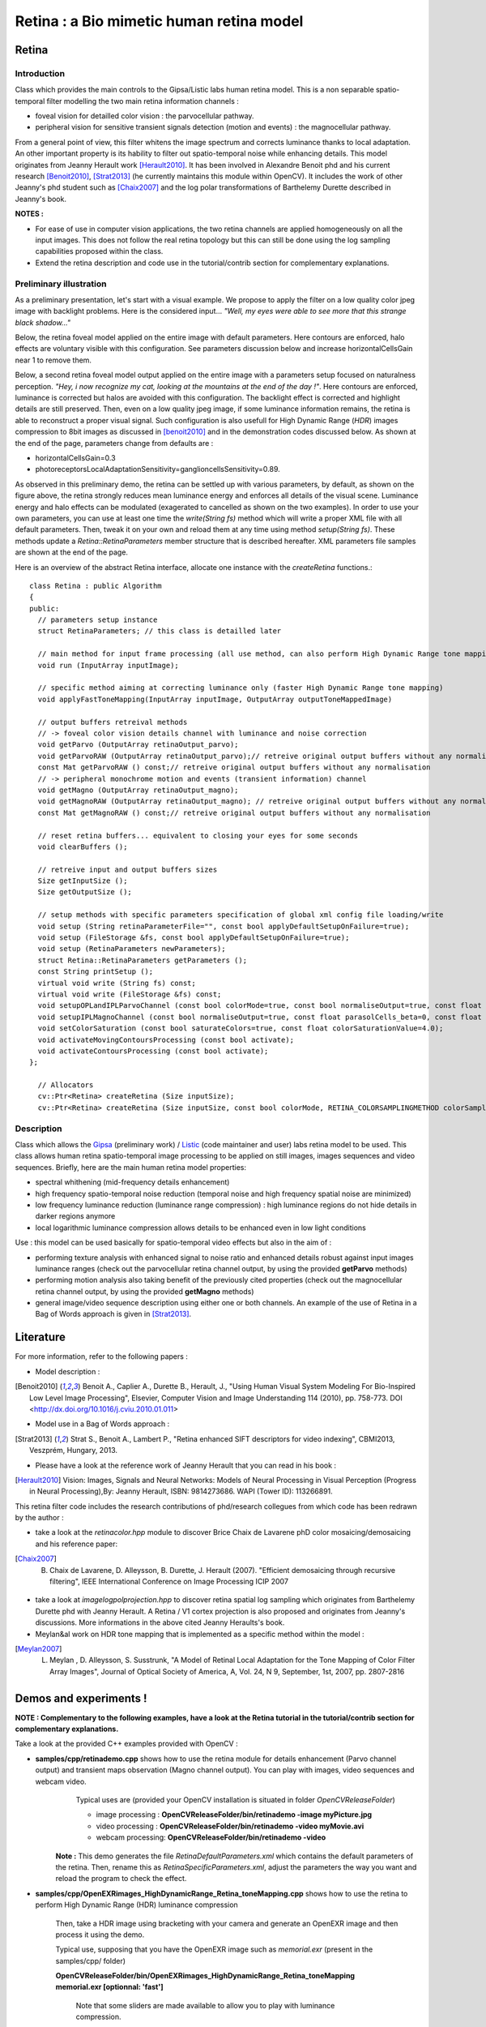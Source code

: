 Retina : a Bio mimetic human retina model
*****************************************

.. highlight:: cpp

Retina
======
.. ocv:class:: Retina : public Algorithm

Introduction
++++++++++++

Class which provides the main controls to the Gipsa/Listic labs human  retina model. This is a non separable spatio-temporal filter modelling the two main retina information channels :

* foveal vision for detailled color vision : the parvocellular pathway.

* peripheral vision for sensitive transient signals detection (motion and events) : the magnocellular pathway.

From a general point of view, this filter whitens the image spectrum and corrects luminance thanks to local adaptation. An other important property is its hability to filter out spatio-temporal noise while enhancing details.
This model originates from Jeanny Herault work [Herault2010]_. It has been involved in Alexandre Benoit phd and his current research [Benoit2010]_, [Strat2013]_ (he currently maintains this module within OpenCV). It includes the work of other Jeanny's phd student such as [Chaix2007]_ and the log polar transformations of Barthelemy Durette described in Jeanny's book.

**NOTES :**

* For ease of use in computer vision applications, the two retina channels are applied homogeneously on all the input images. This does not follow the real retina topology but this can still be done using the log sampling capabilities proposed within the class.

* Extend the retina description and code use in the tutorial/contrib section for complementary explanations.

Preliminary illustration
++++++++++++++++++++++++

As a preliminary presentation, let's start with a visual example. We propose to apply the filter on a low quality color jpeg image with backlight problems. Here is the considered input... *"Well, my eyes were able to see more that this strange black shadow..."*

.. image:: images/retinaInput.jpg
   :alt: a low quality color jpeg image with backlight problems.
   :align: center

Below, the retina foveal model applied on the entire image with default parameters. Here contours are enforced, halo effects are voluntary visible with this configuration. See parameters discussion below and increase horizontalCellsGain near 1 to remove them.

.. image:: images/retinaOutput_default.jpg
   :alt: the retina foveal model applied on the entire image with default parameters. Here contours are enforced, luminance is corrected and halo effects are voluntary visible with this configuration, increase horizontalCellsGain near 1 to remove them.
   :align: center

Below, a second retina foveal model output applied on the entire image with a parameters setup focused on naturalness perception. *"Hey, i now recognize my cat, looking at the mountains at the end of the day !"*. Here contours are enforced, luminance is corrected but halos are avoided with this configuration. The backlight effect is corrected and highlight details are still preserved. Then, even on a low quality jpeg image, if some luminance information remains, the retina is able to reconstruct a proper visual signal. Such configuration is also usefull for High Dynamic Range (*HDR*) images compression to 8bit images as discussed in [benoit2010]_ and in the demonstration codes discussed below.
As shown at the end of the page, parameters change from defaults are :

* horizontalCellsGain=0.3

* photoreceptorsLocalAdaptationSensitivity=ganglioncellsSensitivity=0.89.

.. image:: images/retinaOutput_realistic.jpg
   :alt: the retina foveal model applied on the entire image with 'naturalness' parameters. Here contours are enforced but are avoided with this configuration, horizontalCellsGain is 0.3 and photoreceptorsLocalAdaptationSensitivity=ganglioncellsSensitivity=0.89.
   :align: center

As observed in this preliminary demo, the retina can be settled up with various parameters, by default, as shown on the figure above, the retina strongly reduces mean luminance energy and enforces all details of the visual scene. Luminance energy and halo effects can be modulated (exagerated to cancelled as shown on the two examples). In order to use your own parameters, you can use at least one time the *write(String fs)* method which will write a proper XML file with all default parameters. Then, tweak it on your own and reload them at any time using method *setup(String fs)*. These methods update a *Retina::RetinaParameters* member structure that is described hereafter. XML parameters file samples are shown at the end of the page.

Here is an overview of the abstract Retina interface, allocate one instance with the *createRetina* functions.::

  class Retina : public Algorithm
  {
  public:
    // parameters setup instance
    struct RetinaParameters; // this class is detailled later

    // main method for input frame processing (all use method, can also perform High Dynamic Range tone mapping)
    void run (InputArray inputImage);

    // specific method aiming at correcting luminance only (faster High Dynamic Range tone mapping)
    void applyFastToneMapping(InputArray inputImage, OutputArray outputToneMappedImage)

    // output buffers retreival methods
    // -> foveal color vision details channel with luminance and noise correction
    void getParvo (OutputArray retinaOutput_parvo);
    void getParvoRAW (OutputArray retinaOutput_parvo);// retreive original output buffers without any normalisation
    const Mat getParvoRAW () const;// retreive original output buffers without any normalisation
    // -> peripheral monochrome motion and events (transient information) channel
    void getMagno (OutputArray retinaOutput_magno);
    void getMagnoRAW (OutputArray retinaOutput_magno); // retreive original output buffers without any normalisation
    const Mat getMagnoRAW () const;// retreive original output buffers without any normalisation

    // reset retina buffers... equivalent to closing your eyes for some seconds
    void clearBuffers ();

    // retreive input and output buffers sizes
    Size getInputSize ();
    Size getOutputSize ();

    // setup methods with specific parameters specification of global xml config file loading/write
    void setup (String retinaParameterFile="", const bool applyDefaultSetupOnFailure=true);
    void setup (FileStorage &fs, const bool applyDefaultSetupOnFailure=true);
    void setup (RetinaParameters newParameters);
    struct Retina::RetinaParameters getParameters ();
    const String printSetup ();
    virtual void write (String fs) const;
    virtual void write (FileStorage &fs) const;
    void setupOPLandIPLParvoChannel (const bool colorMode=true, const bool normaliseOutput=true, const float photoreceptorsLocalAdaptationSensitivity=0.7, const float photoreceptorsTemporalConstant=0.5, const float photoreceptorsSpatialConstant=0.53, const float horizontalCellsGain=0, const float HcellsTemporalConstant=1, const float HcellsSpatialConstant=7, const float ganglionCellsSensitivity=0.7);
    void setupIPLMagnoChannel (const bool normaliseOutput=true, const float parasolCells_beta=0, const float parasolCells_tau=0, const float parasolCells_k=7, const float amacrinCellsTemporalCutFrequency=1.2, const float V0CompressionParameter=0.95, const float localAdaptintegration_tau=0, const float localAdaptintegration_k=7);
    void setColorSaturation (const bool saturateColors=true, const float colorSaturationValue=4.0);
    void activateMovingContoursProcessing (const bool activate);
    void activateContoursProcessing (const bool activate);
  };

    // Allocators
    cv::Ptr<Retina> createRetina (Size inputSize);
    cv::Ptr<Retina> createRetina (Size inputSize, const bool colorMode, RETINA_COLORSAMPLINGMETHOD colorSamplingMethod=RETINA_COLOR_BAYER, const bool useRetinaLogSampling=false, const double reductionFactor=1.0, const double samplingStrenght=10.0);


Description
+++++++++++

Class which allows the `Gipsa <http://www.gipsa-lab.inpg.fr>`_ (preliminary work) / `Listic <http://www.listic.univ-savoie.fr>`_ (code maintainer and user) labs retina model to be used. This class allows human retina spatio-temporal image processing to be applied on still images, images sequences and video sequences. Briefly, here are the main human retina model properties:

* spectral whithening (mid-frequency details enhancement)

* high frequency spatio-temporal noise reduction (temporal noise and high frequency spatial noise are minimized)

* low frequency luminance reduction (luminance range compression) : high luminance regions do not hide details in darker regions anymore

* local logarithmic luminance compression allows details to be enhanced even in low light conditions

Use : this model can be used basically for spatio-temporal video effects but also in the aim of :

* performing texture analysis with enhanced signal to noise ratio and enhanced details robust against input images luminance ranges (check out the parvocellular retina channel output, by using the provided **getParvo** methods)

* performing motion analysis also taking benefit of the previously cited properties  (check out the magnocellular retina channel output, by using the provided **getMagno** methods)

* general image/video sequence description using either one or both channels. An example of the use of Retina in a Bag of Words approach is given in [Strat2013]_.

Literature
==========
For more information, refer to the following papers :

* Model description :

.. [Benoit2010] Benoit A., Caplier A., Durette B., Herault, J., "Using Human Visual System Modeling For Bio-Inspired Low Level Image Processing", Elsevier, Computer Vision and Image Understanding 114 (2010), pp. 758-773. DOI <http://dx.doi.org/10.1016/j.cviu.2010.01.011>

* Model use in a Bag of Words approach :

.. [Strat2013] Strat S., Benoit A., Lambert P., "Retina enhanced SIFT descriptors for video indexing", CBMI2013, Veszprém, Hungary, 2013.

* Please have a look at the reference work of Jeanny Herault that you can read in his book :

.. [Herault2010] Vision: Images, Signals and Neural Networks: Models of Neural Processing in Visual Perception (Progress in Neural Processing),By: Jeanny Herault, ISBN: 9814273686. WAPI (Tower ID): 113266891.

This retina filter code includes the research contributions of phd/research collegues from which code has been redrawn by the author :

* take a look at the *retinacolor.hpp* module to discover Brice Chaix de Lavarene phD color mosaicing/demosaicing and his reference paper:

.. [Chaix2007] B. Chaix de Lavarene, D. Alleysson, B. Durette, J. Herault (2007). "Efficient demosaicing through recursive filtering", IEEE International Conference on Image Processing ICIP 2007

* take a look at *imagelogpolprojection.hpp* to discover retina spatial log sampling which originates from Barthelemy Durette phd with Jeanny Herault. A Retina / V1 cortex projection is also proposed and originates from Jeanny's discussions. More informations in the above cited Jeanny Heraults's book.

* Meylan&al work on HDR tone mapping that is implemented as a specific method within the model :

.. [Meylan2007] L. Meylan , D. Alleysson, S. Susstrunk, "A Model of Retinal Local Adaptation for the Tone Mapping of Color Filter Array Images", Journal of Optical Society of America, A, Vol. 24, N 9, September, 1st, 2007, pp. 2807-2816

Demos and experiments !
=======================

**NOTE : Complementary to the following examples, have a look at the Retina tutorial in the tutorial/contrib section for complementary explanations.**

Take a look at the provided C++ examples provided with OpenCV :

* **samples/cpp/retinademo.cpp** shows how to use the retina module for details enhancement (Parvo channel output) and transient maps observation (Magno channel output). You can play with images, video sequences and webcam video.
    Typical uses are (provided your OpenCV installation is situated in folder *OpenCVReleaseFolder*)

    * image processing : **OpenCVReleaseFolder/bin/retinademo -image myPicture.jpg**

    * video processing : **OpenCVReleaseFolder/bin/retinademo -video myMovie.avi**

    * webcam processing: **OpenCVReleaseFolder/bin/retinademo -video**

   **Note :** This demo generates the file *RetinaDefaultParameters.xml* which contains the default parameters of the retina. Then, rename this as *RetinaSpecificParameters.xml*, adjust the parameters the way you want and reload the program to check the effect.


* **samples/cpp/OpenEXRimages_HighDynamicRange_Retina_toneMapping.cpp** shows how to use the retina to perform High Dynamic Range (HDR) luminance compression

   Then, take a HDR image using bracketing with your camera and generate an OpenEXR image and then process it using the demo.

   Typical use, supposing that you have the OpenEXR image such as *memorial.exr* (present in the samples/cpp/ folder)

   **OpenCVReleaseFolder/bin/OpenEXRimages_HighDynamicRange_Retina_toneMapping memorial.exr [optionnal: 'fast']**

      Note that some sliders are made available to allow you to play with luminance compression.
      
      If not using the 'fast' option, then, tone mapping is performed using the full retina model [Benoit2010]_. It includes spectral whitening that allows luminance energy to be reduced. When using the 'fast' option, then, a simpler method is used, it is an adaptation of the algorithm presented in [Meylan2007]_. This method gives also good results and is faster to process but it sometimes requires some more parameters adjustement.


Methods description
===================

Here are detailled the main methods to control the retina model

Ptr<Retina>::createRetina
+++++++++++++++++++++++++

.. ocv:function:: Ptr<Retina> createRetina(Size inputSize)
.. ocv:function:: Ptr<Retina> createRetina(Size inputSize, const bool colorMode, RETINA_COLORSAMPLINGMETHOD colorSamplingMethod = RETINA_COLOR_BAYER, const bool useRetinaLogSampling = false, const double reductionFactor = 1.0, const double samplingStrenght = 10.0 )

    Constructors from standardized interfaces : retreive a smart pointer to a Retina instance

    :param inputSize: the input frame size
    :param colorMode: the chosen processing mode : with or without color processing
    :param colorSamplingMethod: specifies which kind of color sampling will be used :

        * RETINA_COLOR_RANDOM: each pixel position is either R, G or B in a random choice

        * RETINA_COLOR_DIAGONAL: color sampling is RGBRGBRGB..., line 2 BRGBRGBRG..., line 3, GBRGBRGBR...

        * RETINA_COLOR_BAYER: standard bayer sampling

    :param useRetinaLogSampling: activate retina log sampling, if true, the 2 following parameters can be used
    :param reductionFactor: only usefull if param useRetinaLogSampling=true, specifies the reduction factor of the output frame (as the center (fovea) is high resolution and corners can be underscaled, then a reduction of the output is allowed without precision leak
    :param samplingStrenght: only usefull if param useRetinaLogSampling=true, specifies the strenght of the log scale that is applied

Retina::activateContoursProcessing
++++++++++++++++++++++++++++++++++

.. ocv:function:: void Retina::activateContoursProcessing(const bool activate)

    Activate/desactivate the Parvocellular pathway processing (contours information extraction), by default, it is activated

    :param activate: true if Parvocellular (contours information extraction) output should be activated, false if not... if activated, the Parvocellular output can be retrieved using the **getParvo** methods

Retina::activateMovingContoursProcessing
++++++++++++++++++++++++++++++++++++++++

.. ocv:function:: void Retina::activateMovingContoursProcessing(const bool activate)

    Activate/desactivate the Magnocellular pathway processing (motion information extraction), by default, it is activated

    :param activate: true if Magnocellular output should be activated, false if not... if activated, the Magnocellular output can be retrieved using the **getMagno** methods

Retina::clearBuffers
++++++++++++++++++++

.. ocv:function:: void Retina::clearBuffers()

    Clears all retina buffers (equivalent to opening the eyes after a long period of eye close ;o) whatchout the temporal transition occuring just after this method call.

Retina::getParvo
++++++++++++++++

.. ocv:function:: void Retina::getParvo( OutputArray retinaOutput_parvo )
.. ocv:function:: void Retina::getParvoRAW( OutputArray retinaOutput_parvo )
.. ocv:function:: const Mat Retina::getParvoRAW() const

    Accessor of the details channel of the retina (models foveal vision). Warning, getParvoRAW methods return buffers that are not rescaled within range [0;255] while the non RAW method allows a normalized matrix to be retrieved.

    :param retinaOutput_parvo: the output buffer (reallocated if necessary), format can be :

        * a Mat, this output is rescaled for standard 8bits image processing use in OpenCV

        * RAW methods actually return a 1D matrix (encoding is R1, R2, ... Rn, G1, G2, ..., Gn, B1, B2, ...Bn), this output is the original retina filter model output, without any quantification or rescaling.

Retina::getMagno
++++++++++++++++

.. ocv:function:: void Retina::getMagno( OutputArray retinaOutput_magno )
.. ocv:function:: void Retina::getMagnoRAW( OutputArray retinaOutput_magno )
.. ocv:function:: const Mat Retina::getMagnoRAW() const

    Accessor of the motion channel of the retina (models peripheral vision). Warning, getMagnoRAW methods return buffers that are not rescaled within range [0;255] while the non RAW method allows a normalized matrix to be retrieved.

    :param retinaOutput_magno: the output buffer (reallocated if necessary), format can be :

        * a Mat, this output is rescaled for standard 8bits image processing use in OpenCV

        * RAW methods actually return a 1D matrix (encoding is M1, M2,... Mn), this output is the original retina filter model output, without any quantification or rescaling.

Retina::getInputSize
++++++++++++++++++++

.. ocv:function:: Size Retina::getInputSize()

    Retreive retina input buffer size

    :return: the retina input buffer size

Retina::getOutputSize
+++++++++++++++++++++

.. ocv:function:: Size Retina::getOutputSize()

    Retreive retina output buffer size that can be different from the input if a spatial log transformation is applied

    :return: the retina output buffer size

Retina::printSetup
++++++++++++++++++

.. ocv:function:: const String Retina::printSetup()

    Outputs a string showing the used parameters setup

    :return: a string which contains formated parameters information

Retina::run
+++++++++++

.. ocv:function:: void Retina::run(InputArray inputImage)

    Method which allows retina to be applied on an input image, after run, encapsulated retina module is ready to deliver its outputs using dedicated acccessors, see getParvo and getMagno methods

    :param inputImage: the input Mat image to be processed, can be gray level or BGR coded in any format (from 8bit to 16bits)

Retina::applyFastToneMapping
++++++++++++++++++++++++++++

.. ocv:function:: void Retina::applyFastToneMapping(InputArray inputImage, OutputArray outputToneMappedImage)

    Method which processes an image in the aim to correct its luminance : correct backlight problems, enhance details in shadows. This method is designed to perform High Dynamic Range image tone mapping (compress >8bit/pixel images to 8bit/pixel). This is a simplified version of the Retina Parvocellular model (simplified version of the run/getParvo methods call) since it does not include the spatio-temporal filter modelling the Outer Plexiform Layer of the retina that performs spectral whitening and many other stuff. However, it works great for tone mapping and in a faster way.

    Check the demos and experiments section to see examples and the way to perform tone mapping using the original retina model and the method.

    :param inputImage: the input image to process (should be coded in float format : CV_32F, CV_32FC1, CV_32F_C3, CV_32F_C4, the 4th channel won't be considered).
    :param outputToneMappedImage: the output 8bit/channel tone mapped image (CV_8U or CV_8UC3 format).

Retina::setColorSaturation
++++++++++++++++++++++++++

.. ocv:function:: void Retina::setColorSaturation(const bool saturateColors = true, const float colorSaturationValue = 4.0 )

    Activate color saturation as the final step of the color demultiplexing process -> this saturation is a sigmoide function applied to each channel of the demultiplexed image.

    :param saturateColors: boolean that activates color saturation (if true) or desactivate (if false)
    :param colorSaturationValue: the saturation factor : a simple factor applied on the chrominance buffers


Retina::setup
+++++++++++++

.. ocv:function:: void Retina::setup(String retinaParameterFile = "", const bool applyDefaultSetupOnFailure = true )
.. ocv:function:: void Retina::setup(FileStorage & fs, const bool applyDefaultSetupOnFailure = true )
.. ocv:function:: void Retina::setup(RetinaParameters newParameters)

    Try to open an XML retina parameters file to adjust current retina instance setup => if the xml file does not exist, then default setup is applied => warning, Exceptions are thrown if read XML file is not valid

    :param retinaParameterFile: the parameters filename
    :param applyDefaultSetupOnFailure: set to true if an error must be thrown on error
    :param fs: the open Filestorage which contains retina parameters
    :param newParameters: a parameters structures updated with the new target configuration. You can retreive the current parameers structure using method *Retina::RetinaParameters Retina::getParameters()* and update it before running method *setup*.

Retina::write
+++++++++++++

.. ocv:function:: void Retina::write( String fs ) const
.. ocv:function:: void Retina::write( FileStorage& fs ) const

    Write xml/yml formated parameters information

    :param fs: the filename of the xml file that will be open and writen with formatted parameters information

Retina::setupIPLMagnoChannel
++++++++++++++++++++++++++++

.. ocv:function:: void Retina::setupIPLMagnoChannel(const bool normaliseOutput = true, const float parasolCells_beta = 0, const float parasolCells_tau = 0, const float parasolCells_k = 7, const float amacrinCellsTemporalCutFrequency = 1.2, const float V0CompressionParameter = 0.95, const float localAdaptintegration_tau = 0, const float localAdaptintegration_k = 7 )

    Set parameters values for the Inner Plexiform Layer (IPL) magnocellular channel this channel processes signals output from OPL processing stage in peripheral vision, it allows motion information enhancement. It is decorrelated from the details channel. See reference papers for more details.

    :param normaliseOutput: specifies if (true) output is rescaled between 0 and 255 of not (false)
    :param parasolCells_beta: the low pass filter gain used for local contrast adaptation at the IPL level of the retina (for ganglion cells local adaptation), typical value is 0
    :param parasolCells_tau: the low pass filter time constant used for local contrast adaptation at the IPL level of the retina (for ganglion cells local adaptation), unit is frame, typical value is 0 (immediate response)
    :param parasolCells_k: the low pass filter spatial constant used for local contrast adaptation at the IPL level of the retina (for ganglion cells local adaptation), unit is pixels, typical value is 5
    :param amacrinCellsTemporalCutFrequency: the time constant of the first order high pass fiter of the magnocellular way (motion information channel), unit is frames, typical value is 1.2
    :param V0CompressionParameter: the compression strengh of the ganglion cells local adaptation output, set a value between 0.6 and 1 for best results, a high value increases more the low value sensitivity... and the output saturates faster, recommended value: 0.95
    :param localAdaptintegration_tau: specifies the temporal constant of the low pas filter involved in the computation of the local "motion mean" for the local adaptation computation
    :param localAdaptintegration_k: specifies the spatial constant of the low pas filter involved in the computation of the local "motion mean" for the local adaptation computation

Retina::setupOPLandIPLParvoChannel
++++++++++++++++++++++++++++++++++

.. ocv:function:: void Retina::setupOPLandIPLParvoChannel(const bool colorMode = true, const bool normaliseOutput = true, const float photoreceptorsLocalAdaptationSensitivity = 0.7, const float photoreceptorsTemporalConstant = 0.5, const float photoreceptorsSpatialConstant = 0.53, const float horizontalCellsGain = 0, const float HcellsTemporalConstant = 1, const float HcellsSpatialConstant = 7, const float ganglionCellsSensitivity = 0.7 )

    Setup the OPL and IPL parvo channels (see biologocal model) OPL is referred as Outer Plexiform Layer of the retina, it allows the spatio-temporal filtering which withens the spectrum and reduces spatio-temporal noise while attenuating global luminance (low frequency energy) IPL parvo is the OPL next processing stage, it refers to a part of the Inner Plexiform layer of the retina, it allows high contours sensitivity in foveal vision. See reference papers for more informations.

    :param colorMode: specifies if (true) color is processed of not (false) to then processing gray level image
    :param normaliseOutput: specifies if (true) output is rescaled between 0 and 255 of not (false)
    :param photoreceptorsLocalAdaptationSensitivity: the photoreceptors sensitivity renage is 0-1 (more log compression effect when value increases)
    :param photoreceptorsTemporalConstant: the time constant of the first order low pass filter of the photoreceptors, use it to cut high temporal frequencies (noise or fast motion), unit is frames, typical value is 1 frame
    :param photoreceptorsSpatialConstant: the spatial constant of the first order low pass filter of the photoreceptors, use it to cut high spatial frequencies (noise or thick contours), unit is pixels, typical value is 1 pixel
    :param horizontalCellsGain: gain of the horizontal cells network, if 0, then the mean value of the output is zero, if the parameter is near 1, then, the luminance is not filtered and is still reachable at the output, typicall value is 0
    :param HcellsTemporalConstant: the time constant of the first order low pass filter of the horizontal cells, use it to cut low temporal frequencies (local luminance variations), unit is frames, typical value is 1 frame, as the photoreceptors
    :param HcellsSpatialConstant: the spatial constant of the first order low pass filter of the horizontal cells, use it to cut low spatial frequencies (local luminance), unit is pixels, typical value is 5 pixel, this value is also used for local contrast computing when computing the local contrast adaptation at the ganglion cells level (Inner Plexiform Layer parvocellular channel model)
    :param ganglionCellsSensitivity: the compression strengh of the ganglion cells local adaptation output, set a value between 0.6 and 1 for best results, a high value increases more the low value sensitivity... and the output saturates faster, recommended value: 0.7


Retina::RetinaParameters
========================

.. ocv:struct:: Retina::RetinaParameters

  This structure merges all the parameters that can be adjusted threw the **Retina::setup()**, **Retina::setupOPLandIPLParvoChannel** and **Retina::setupIPLMagnoChannel** setup methods
  Parameters structure for better clarity, check explenations on the comments of methods : setupOPLandIPLParvoChannel and setupIPLMagnoChannel. ::

    class RetinaParameters{
        struct OPLandIplParvoParameters{ // Outer Plexiform Layer (OPL) and Inner Plexiform Layer Parvocellular (IplParvo) parameters
               OPLandIplParvoParameters():colorMode(true),
                  normaliseOutput(true), // specifies if (true) output is rescaled between 0 and 255 of not (false)
                  photoreceptorsLocalAdaptationSensitivity(0.7f), // the photoreceptors sensitivity renage is 0-1 (more log compression effect when value increases)
                  photoreceptorsTemporalConstant(0.5f),// the time constant of the first order low pass filter of the photoreceptors, use it to cut high temporal frequencies (noise or fast motion), unit is frames, typical value is 1 frame
                  photoreceptorsSpatialConstant(0.53f),// the spatial constant of the first order low pass filter of the photoreceptors, use it to cut high spatial frequencies (noise or thick contours), unit is pixels, typical value is 1 pixel
                  horizontalCellsGain(0.0f),//gain of the horizontal cells network, if 0, then the mean value of the output is zero, if the parameter is near 1, then, the luminance is not filtered and is still reachable at the output, typicall value is 0
                  hcellsTemporalConstant(1.f),// the time constant of the first order low pass filter of the horizontal cells, use it to cut low temporal frequencies (local luminance variations), unit is frames, typical value is 1 frame, as the photoreceptors. Reduce to 0.5 to limit retina after effects.
                  hcellsSpatialConstant(7.f),//the spatial constant of the first order low pass filter of the horizontal cells, use it to cut low spatial frequencies (local luminance), unit is pixels, typical value is 5 pixel, this value is also used for local contrast computing when computing the local contrast adaptation at the ganglion cells level (Inner Plexiform Layer parvocellular channel model)
                  ganglionCellsSensitivity(0.7f)//the compression strengh of the ganglion cells local adaptation output, set a value between 0.6 and 1 for best results, a high value increases more the low value sensitivity... and the output saturates faster, recommended value: 0.7
                  {};// default setup
               bool colorMode, normaliseOutput;
               float photoreceptorsLocalAdaptationSensitivity, photoreceptorsTemporalConstant, photoreceptorsSpatialConstant, horizontalCellsGain, hcellsTemporalConstant, hcellsSpatialConstant, ganglionCellsSensitivity;
           };
           struct IplMagnoParameters{ // Inner Plexiform Layer Magnocellular channel (IplMagno)
               IplMagnoParameters():
                  normaliseOutput(true), //specifies if (true) output is rescaled between 0 and 255 of not (false)
                  parasolCells_beta(0.f), // the low pass filter gain used for local contrast adaptation at the IPL level of the retina (for ganglion cells local adaptation), typical value is 0
                  parasolCells_tau(0.f), //the low pass filter time constant used for local contrast adaptation at the IPL level of the retina (for ganglion cells local adaptation), unit is frame, typical value is 0 (immediate response)
                  parasolCells_k(7.f), //the low pass filter spatial constant used for local contrast adaptation at the IPL level of the retina (for ganglion cells local adaptation), unit is pixels, typical value is 5
                  amacrinCellsTemporalCutFrequency(1.2f), //the time constant of the first order high pass fiter of the magnocellular way (motion information channel), unit is frames, typical value is 1.2
                  V0CompressionParameter(0.95f), the compression strengh of the ganglion cells local adaptation output, set a value between 0.6 and 1 for best results, a high value increases more the low value sensitivity... and the output saturates faster, recommended value: 0.95
                  localAdaptintegration_tau(0.f), // specifies the temporal constant of the low pas filter involved in the computation of the local "motion mean" for the local adaptation computation
                  localAdaptintegration_k(7.f) // specifies the spatial constant of the low pas filter involved in the computation of the local "motion mean" for the local adaptation computation
                  {};// default setup
               bool normaliseOutput;
               float parasolCells_beta, parasolCells_tau, parasolCells_k, amacrinCellsTemporalCutFrequency, V0CompressionParameter, localAdaptintegration_tau, localAdaptintegration_k;
           };
            struct OPLandIplParvoParameters OPLandIplParvo;
            struct IplMagnoParameters IplMagno;
    };

Retina parameters files examples
++++++++++++++++++++++++++++++++

Here is the default configuration file of the retina module. It gives results such as the first retina output shown on the top of this page.

.. code-block:: cpp

    <?xml version="1.0"?>
    <opencv_storage>
    <OPLandIPLparvo>
        <colorMode>1</colorMode>
        <normaliseOutput>1</normaliseOutput>
        <photoreceptorsLocalAdaptationSensitivity>7.5e-01</photoreceptorsLocalAdaptationSensitivity>
        <photoreceptorsTemporalConstant>9.0e-01</photoreceptorsTemporalConstant>
        <photoreceptorsSpatialConstant>5.3e-01</photoreceptorsSpatialConstant>
        <horizontalCellsGain>0.01</horizontalCellsGain>
        <hcellsTemporalConstant>0.5</hcellsTemporalConstant>
        <hcellsSpatialConstant>7.</hcellsSpatialConstant>
        <ganglionCellsSensitivity>7.5e-01</ganglionCellsSensitivity></OPLandIPLparvo>
    <IPLmagno>
        <normaliseOutput>1</normaliseOutput>
        <parasolCells_beta>0.</parasolCells_beta>
        <parasolCells_tau>0.</parasolCells_tau>
        <parasolCells_k>7.</parasolCells_k>
        <amacrinCellsTemporalCutFrequency>2.0e+00</amacrinCellsTemporalCutFrequency>
        <V0CompressionParameter>9.5e-01</V0CompressionParameter>
        <localAdaptintegration_tau>0.</localAdaptintegration_tau>
        <localAdaptintegration_k>7.</localAdaptintegration_k></IPLmagno>
    </opencv_storage>

Here is the 'realistic" setup used to obtain the second retina output shown on the top of this page.

.. code-block:: cpp

    <?xml version="1.0"?>
    <opencv_storage>
    <OPLandIPLparvo>
      <colorMode>1</colorMode>
      <normaliseOutput>1</normaliseOutput>
      <photoreceptorsLocalAdaptationSensitivity>8.9e-01</photoreceptorsLocalAdaptationSensitivity>
      <photoreceptorsTemporalConstant>9.0e-01</photoreceptorsTemporalConstant>
      <photoreceptorsSpatialConstant>5.3e-01</photoreceptorsSpatialConstant>
      <horizontalCellsGain>0.3</horizontalCellsGain>
      <hcellsTemporalConstant>0.5</hcellsTemporalConstant>
      <hcellsSpatialConstant>7.</hcellsSpatialConstant>
      <ganglionCellsSensitivity>8.9e-01</ganglionCellsSensitivity></OPLandIPLparvo>
    <IPLmagno>
      <normaliseOutput>1</normaliseOutput>
      <parasolCells_beta>0.</parasolCells_beta>
      <parasolCells_tau>0.</parasolCells_tau>
      <parasolCells_k>7.</parasolCells_k>
      <amacrinCellsTemporalCutFrequency>2.0e+00</amacrinCellsTemporalCutFrequency>
      <V0CompressionParameter>9.5e-01</V0CompressionParameter>
      <localAdaptintegration_tau>0.</localAdaptintegration_tau>
      <localAdaptintegration_k>7.</localAdaptintegration_k></IPLmagno>
    </opencv_storage>
